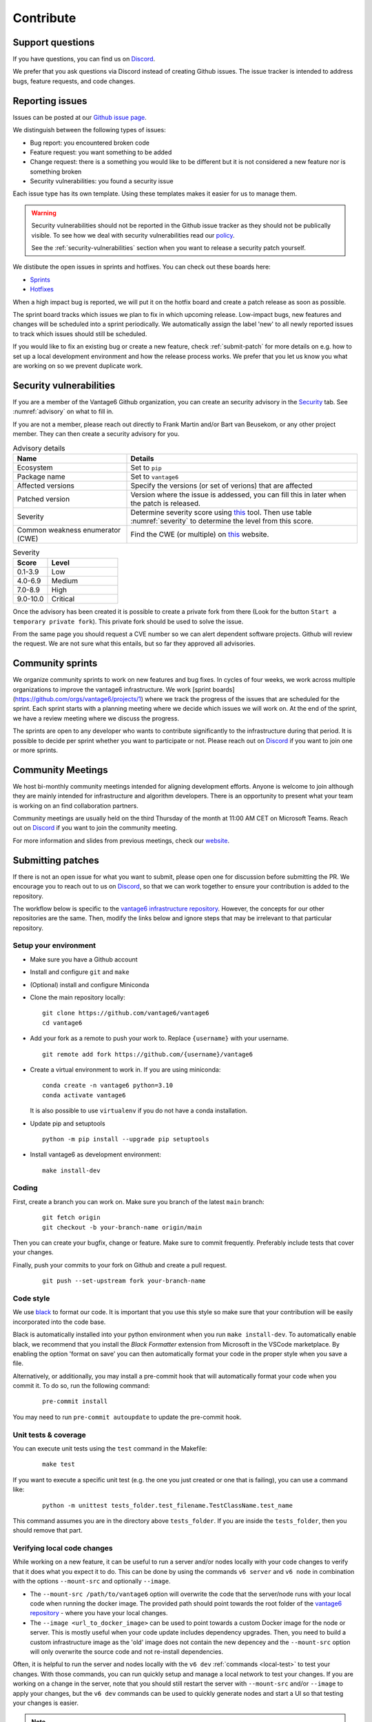 .. _contribute:

Contribute
==========

Support questions
-----------------
If you have questions, you can find us on `Discord <https://discord.gg/yAyFf6Y>`_.

We prefer that you ask questions via Discord instead of creating Github
issues. The issue tracker is intended to address bugs, feature requests, and
code changes.

Reporting issues
----------------
Issues can be posted at our `Github issue page <https://github.com/vantage6/vantage6/issues>`_.

We distinguish between the following types of issues:

* Bug report: you encountered broken code
* Feature request: you want something to be added
* Change request: there is a something you would like to be different but it
  is not considered a new feature nor is something broken
* Security vulnerabilities: you found a security issue

Each issue type has its own template. Using these templates makes it easier for
us to manage them.

.. warning::

    Security vulnerabilities should not be reported in the Github issue tracker
    as they should not be publically visible. To see how we deal with security
    vulnerabilities read our `policy <https://github.com/vantage6/vantage6/blob/main/SECURITY.md>`_.

    See the :ref:`security-vulnerabilities` section when you want to release a
    security patch yourself.

We distibute the open issues in sprints and hotfixes.
You can check out these boards here:

* `Sprints <https://github.com/orgs/vantage6/projects/1>`_
* `Hotfixes <https://github.com/orgs/vantage6/projects/2>`_

When a high impact bug is reported, we will put it on the hotfix board and
create a patch release as soon as possible.

The sprint board tracks which issues we plan to fix in which upcoming release.
Low-impact bugs, new features and changes will be scheduled into a sprint
periodically. We automatically assign the label 'new' to all newly reported
issues to track which issues should still be scheduled.

If you would like to fix an existing bug or create a new feature, check
:ref:`submit-patch` for more details on e.g. how to set up a local development
environment and how the release process works. We prefer that
you let us know you what are working on so we prevent duplicate work.

.. _security-vulnerabilities:

Security vulnerabilities
------------------------

If you are a member of the Vantage6 Github organization, you can create an
security advisory in the `Security <https://github.com/vantage6/vantage6/security/
advisories>`_ tab. See :numref:`advisory` on what to fill in.

If you are not a member, please reach out directly to Frank Martin and/or Bart
van Beusekom, or any other project member. They can then create a security
advisory for you.

.. list-table:: Advisory details
   :name: advisory
   :widths: 33 67
   :header-rows: 1

   * - Name
     - Details
   * - Ecosystem
     - Set to ``pip``
   * - Package name
     - Set to ``vantage6``
   * - Affected versions
     - Specify the versions (or set of verions) that are affected
   * - Patched version
     - Version where the issue is addessed, you can fill this in later when
       the patch is released.
   * - Severity
     - Determine severity score using `this <https://nvd.nist.gov/vuln-metrics/
       cvss/v3-calculator>`__ tool. Then use table :numref:`severity` to
       determine the level from this score.
   * - Common weakness enumerator (CWE)
     - Find the CWE (or multiple) on `this <https://cwe.mitre.org/>`__ website.

.. list-table:: Severity
   :name: severity
   :widths: 33 67
   :header-rows: 1

   * - Score
     - Level
   * - 0.1-3.9
     - Low
   * - 4.0-6.9
     - Medium
   * - 7.0-8.9
     - High
   * - 9.0-10.0
     - Critical

Once the advisory has been created it is possible to create a private fork from
there (Look for the button ``Start a temporary private fork``). This private
fork should be used to solve the issue.

From the same page you should request a CVE number so we can alert dependent
software projects. Github will review the request. We are not sure what this
entails, but so far they approved all advisories.

Community sprints
-----------------

We organize community sprints to work on new features and bug fixes. In cycles of four
weeks, we work across multiple organizations to improve the vantage6 infrastructure.
We work [sprint boards](https://github.com/orgs/vantage6/projects/1) where we track
the progress of the issues that are scheduled for the sprint. Each sprint starts with a
planning meeting where we decide which issues we will work on. At the end of the sprint,
we have a review meeting where we discuss the progress.

The sprints are open to any developer who wants to contribute significantly to the
infrastructure during that period. It is possible to decide per sprint whether you want
to participate or not. Please reach out on `Discord <https://discord.gg/yAyFf6Y>`_ if
you want to join one or more sprints.

.. _community-meetings:

Community Meetings
------------------

We host bi-monthly community meetings intended for aligning development
efforts. Anyone is welcome to join although they are mainly intended for
infrastructure and algorithm developers. There is an opportunity to present
what your team is working on an find collaboration partners.

Community meetings are usually held on the third Thursday of the month at 11:00
AM CET on Microsoft Teams. Reach out on `Discord <https://discord.gg/yAyFf6Y>`_
if you want to join the community meeting.

For more information and slides from previous meetings, check our
`website <https://vantage6.ai/community-meetings/>`_.

.. _submit-patch:

Submitting patches
------------------
If there is not an open issue for what you want to submit, please open one for
discussion before submitting the PR. We encourage you to reach out to us on
`Discord <https://discord.gg/yAyFf6Y>`_, so that we can work together to ensure
your contribution is added to the repository.

The workflow below is specific to the
`vantage6 infrastructure repository <https://github.com/vantage6/vantage6>`_.
However, the concepts for our other repositories are the same. Then, modify
the links below and ignore steps that may be irrelevant to that particular
repository.

Setup your environment
^^^^^^^^^^^^^^^^^^^^^^
* Make sure you have a Github account
* Install and configure ``git`` and ``make``
* (Optional) install and configure Miniconda
* Clone the main repository locally:

  ::

    git clone https://github.com/vantage6/vantage6
    cd vantage6

* Add your fork as a remote to push your work to. Replace ``{username}`` with
  your username.

  ::

    git remote add fork https://github.com/{username}/vantage6

* Create a virtual environment to work in. If you are using miniconda:

  ::

    conda create -n vantage6 python=3.10
    conda activate vantage6

  It is also possible to use ``virtualenv`` if you do not have a conda
  installation.

* Update pip and setuptools

  ::

    python -m pip install --upgrade pip setuptools

* Install vantage6 as development environment:

  ::

    make install-dev


Coding
^^^^^^
First, create a branch you can work on. Make sure you branch of the latest
``main`` branch:

  ::

    git fetch origin
    git checkout -b your-branch-name origin/main

Then you can create your bugfix, change or feature. Make sure to commit
frequently. Preferably include tests that cover your changes.

Finally, push your commits to your fork on Github and create a pull request.

  ::

    git push --set-upstream fork your-branch-name

Code style
^^^^^^^^^^

We use `black <https://black.readthedocs.io/en/stable/index.html>`_ to format
our code. It is important that you use this style so make sure that your
contribution will be easily incorporated into the code base.

Black is automatically installed into your python environment
when you run ``make install-dev``. To automatically enable black, we recommend
that you install the `Black Formatter` extension from Microsoft in the VSCode
marketplace. By enabling the option 'format on save' you can then automatically
format your code in the proper style when you save a file.

Alternatively, or additionally, you may install a pre-commit hook that will
automatically format your code when you commit it. To do so, run the following
command:

  ::

    pre-commit install

You may need to run ``pre-commit autoupdate`` to update the pre-commit hook.

Unit tests & coverage
^^^^^^^^^^^^^^^^^^^^^
You can execute unit tests using the ``test`` command in the Makefile:

  ::

    make test

If you want to execute a specific unit test (e.g. the one you just created or
one that is failing), you can use a command like:

  ::

    python -m unittest tests_folder.test_filename.TestClassName.test_name

This command assumes you are in the directory above ``tests_folder``. If you are
inside the ``tests_folder``, then you should remove that part.

Verifying local code changes
^^^^^^^^^^^^^^^^^^^^^^^^^^^^

While working on a new feature, it can be useful to run a server and/or nodes
locally with your code changes to verify that it does what you expect it to do.
This can be done by using the commands ``v6 server`` and ``v6 node`` in
combination with the options ``--mount-src`` and optionally ``--image``.

* The ``--mount-src /path/to/vantage6`` option will overwrite the code that
  the server/node runs with your local code when running the docker image.
  The provided path should point towards the root folder of the `vantage6
  repository <https://github.com/vantage6/vantage6>`_ - where you have your
  local changes.
* The ``--image <url_to_docker_image>`` can be used to point towards a custom
  Docker image for the node or server. This is mostly useful when your code
  update includes dependency upgrades. Then, you need to build a custom
  infrastructure image as the 'old' image does not contain the new depencey and
  the ``--mount-src`` option will only overwrite the source code and not
  re-install dependencies.

Often, it is helpful to run the server and nodes locally with the ``v6 dev``
:ref:`commands <local-test>` to test your changes. With those commands, you can run quickly setup
and manage a local network to test your changes. If you are working on a change in the
server, note that you should still restart the server with ``--mount-src`` and/or
``--image`` to apply your changes, but the ``v6 dev`` commands can be used to quickly
generate nodes and start a UI so that testing your changes is easier.

.. note::

  If you are using Docker Desktop (which is usually the case if you are on
  Windows or MacOS) and want to setup a test environment, you should use
  ``http://host.docker.interal`` for the server address in the node
  configuration file. You should not use ``http://localhost`` in that case as
  that points to the localhost within the docker container instead of the
  system-wide localhost.

Pull Request
^^^^^^^^^^^^

Please consider first which branch you want to merge your contribution into.
**Patches** are usually directly merged into ``main``, but **features** are
usually merged into a release branch (e.g. ``release/4.1`` for version 4.1.0)
before being merged into the ``main`` branch.

Before the PR is merged, it should pass the following requirements:

* At least one approved review of a code owner
* All `unit tests <https://github.com/vantage6/vantage6/actions/workflows/unit_
  tests.yml>`_ should complete
* `CodeQL <https://docs.github.com/en/code-security/code-scanning/automatically
  -scanning-your-code-for-vulnerabilities-and-errors/about-code-scanning-with-
  codeql>`_ (vulnerability scanning) should pass
* `Codacy <https://app.codacy.com/gh/vantage6/vantage6/dashboard>`_ - Code
  quality checks - should be OK
* `Coveralls <https://coveralls.io/github/vantage6/vantage6>`_ - Code coverage
  analysis - should not decrease


Documentation
^^^^^^^^^^^^^
Depending on the changes you made, you may need to add a little (or a lot) of
documentation. For more information on how and where to edit the documentation,
see the section :doc:`documentation`.

Consider which documentation you need to update:

* **User documentation.**
  Update it if your change led to a different expierence for the end-user
* **Technical documentation.**
  Update it if you added new functionality. Check if your function docstrings
  have also been added (see last bullet below).
* **Function docstrings**
  These should always be documented using the
  `numpy format <https://numpydoc.readthedocs.io/en/latest/format.html>`_.
  Such docstrings can then be used to automatically generate parts of the
  technical documentation space.


Roles in the vantage6 community
-------------------------------

As an open-source community, vantage6 is open to constructive development efforts from
anyone. Developers that contribute regularly may at some point become official
members and as such can get more permissions. This section outlines the rules that we
follow as a community to govern this process.

Community access tiers
^^^^^^^^^^^^^^^^^^^^^^

A few levels of access are discerned within the vantage6 community:

- **Contributors**: people that have opened pull requests which have been merged
- **Members**: members of the vantage6 Github organization
- **Administrators**: administrators of the vantage6 Github organization

Contributor access is available to anyone that wants to contribute to vantage6. They
can create their own forks of the vantage6 repository and create pull requests from
there.

Membership gives developers more extensive access, for instance to create branches
within the official repository and view private repositories within the vantage6
Github organization. Membership may be given to anyone that requests it and will be
granted if the majority of the vantage6 members approves of this. There are no hard
requirements for membership: usually, making several contributions helps in receiving
membership, but someone may also attain membership if they are, for instance, an
employee of a trusted organization that plans to invest in vantage6.

Administrator level access gives developers access to merge pull requests into the main
branch and execute other sensitive actions within the repositories. This level of access
will only be granted to a small number of developers that have demonstrated their
knowledge of vantage6 extensively. Administrator access will only be given if all
administrators agree unanimously that it should be granted. In rare cases, administrator
access may also be revoked if the other administrators unanimously agree that it should
be revoked.

Voting for membership and administrator access may be done in the community meetings,
but can also be done asynchronously via email.